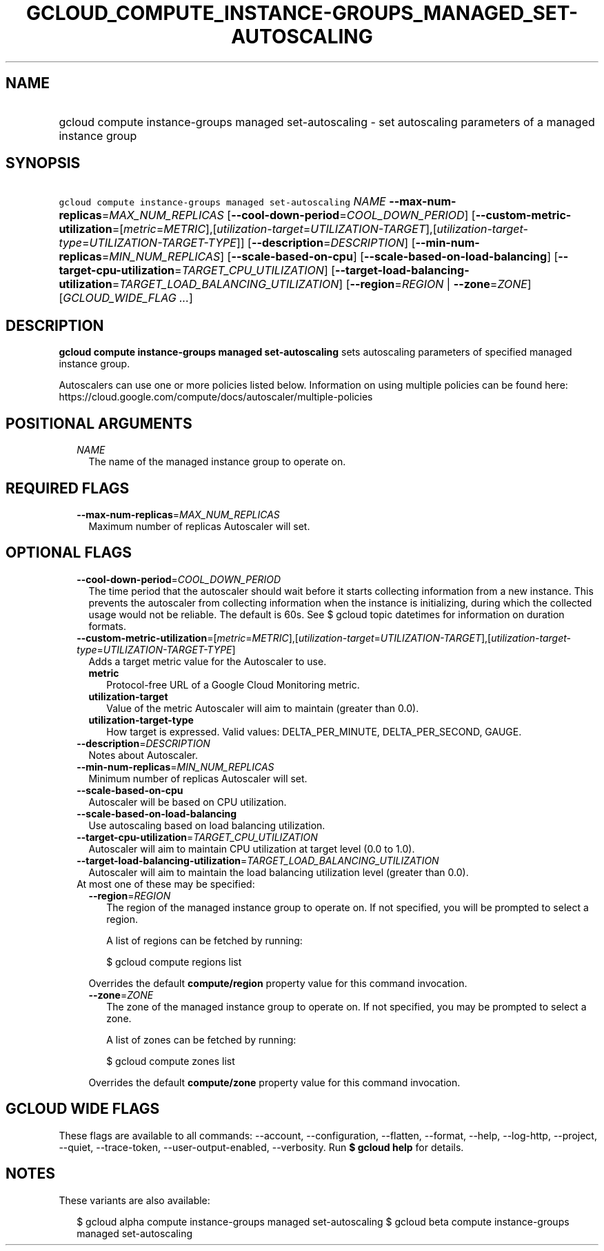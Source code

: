 
.TH "GCLOUD_COMPUTE_INSTANCE\-GROUPS_MANAGED_SET\-AUTOSCALING" 1



.SH "NAME"
.HP
gcloud compute instance\-groups managed set\-autoscaling \- set autoscaling parameters of a managed instance group



.SH "SYNOPSIS"
.HP
\f5gcloud compute instance\-groups managed set\-autoscaling\fR \fINAME\fR \fB\-\-max\-num\-replicas\fR=\fIMAX_NUM_REPLICAS\fR [\fB\-\-cool\-down\-period\fR=\fICOOL_DOWN_PERIOD\fR] [\fB\-\-custom\-metric\-utilization\fR=[\fImetric\fR=\fIMETRIC\fR],[\fIutilization\-target\fR=\fIUTILIZATION\-TARGET\fR],[\fIutilization\-target\-type\fR=\fIUTILIZATION\-TARGET\-TYPE\fR]] [\fB\-\-description\fR=\fIDESCRIPTION\fR] [\fB\-\-min\-num\-replicas\fR=\fIMIN_NUM_REPLICAS\fR] [\fB\-\-scale\-based\-on\-cpu\fR] [\fB\-\-scale\-based\-on\-load\-balancing\fR] [\fB\-\-target\-cpu\-utilization\fR=\fITARGET_CPU_UTILIZATION\fR] [\fB\-\-target\-load\-balancing\-utilization\fR=\fITARGET_LOAD_BALANCING_UTILIZATION\fR] [\fB\-\-region\fR=\fIREGION\fR\ |\ \fB\-\-zone\fR=\fIZONE\fR] [\fIGCLOUD_WIDE_FLAG\ ...\fR]



.SH "DESCRIPTION"

\fBgcloud compute instance\-groups managed set\-autoscaling\fR sets autoscaling
parameters of specified managed instance group.

Autoscalers can use one or more policies listed below. Information on using
multiple policies can be found here:
https://cloud.google.com/compute/docs/autoscaler/multiple\-policies



.SH "POSITIONAL ARGUMENTS"

.RS 2m
.TP 2m
\fINAME\fR
The name of the managed instance group to operate on.


.RE
.sp

.SH "REQUIRED FLAGS"

.RS 2m
.TP 2m
\fB\-\-max\-num\-replicas\fR=\fIMAX_NUM_REPLICAS\fR
Maximum number of replicas Autoscaler will set.


.RE
.sp

.SH "OPTIONAL FLAGS"

.RS 2m
.TP 2m
\fB\-\-cool\-down\-period\fR=\fICOOL_DOWN_PERIOD\fR
The time period that the autoscaler should wait before it starts collecting
information from a new instance. This prevents the autoscaler from collecting
information when the instance is initializing, during which the collected usage
would not be reliable. The default is 60s. See $ gcloud topic datetimes for
information on duration formats.

.TP 2m
\fB\-\-custom\-metric\-utilization\fR=[\fImetric\fR=\fIMETRIC\fR],[\fIutilization\-target\fR=\fIUTILIZATION\-TARGET\fR],[\fIutilization\-target\-type\fR=\fIUTILIZATION\-TARGET\-TYPE\fR]
Adds a target metric value for the Autoscaler to use.

.RS 2m
.TP 2m
\fBmetric\fR
Protocol\-free URL of a Google Cloud Monitoring metric.

.TP 2m
\fButilization\-target\fR
Value of the metric Autoscaler will aim to maintain (greater than 0.0).

.TP 2m
\fButilization\-target\-type\fR
How target is expressed. Valid values: DELTA_PER_MINUTE, DELTA_PER_SECOND,
GAUGE.
.RE
.sp
.TP 2m
\fB\-\-description\fR=\fIDESCRIPTION\fR
Notes about Autoscaler.

.TP 2m
\fB\-\-min\-num\-replicas\fR=\fIMIN_NUM_REPLICAS\fR
Minimum number of replicas Autoscaler will set.

.TP 2m
\fB\-\-scale\-based\-on\-cpu\fR
Autoscaler will be based on CPU utilization.

.TP 2m
\fB\-\-scale\-based\-on\-load\-balancing\fR
Use autoscaling based on load balancing utilization.

.TP 2m
\fB\-\-target\-cpu\-utilization\fR=\fITARGET_CPU_UTILIZATION\fR
Autoscaler will aim to maintain CPU utilization at target level (0.0 to 1.0).

.TP 2m
\fB\-\-target\-load\-balancing\-utilization\fR=\fITARGET_LOAD_BALANCING_UTILIZATION\fR
Autoscaler will aim to maintain the load balancing utilization level (greater
than 0.0).

.TP 2m

At most one of these may be specified:

.RS 2m
.TP 2m
\fB\-\-region\fR=\fIREGION\fR
The region of the managed instance group to operate on. If not specified, you
will be prompted to select a region.

A list of regions can be fetched by running:

.RS 2m
$ gcloud compute regions list
.RE

Overrides the default \fBcompute/region\fR property value for this command
invocation.

.TP 2m
\fB\-\-zone\fR=\fIZONE\fR
The zone of the managed instance group to operate on. If not specified, you may
be prompted to select a zone.

A list of zones can be fetched by running:

.RS 2m
$ gcloud compute zones list
.RE

Overrides the default \fBcompute/zone\fR property value for this command
invocation.


.RE
.RE
.sp

.SH "GCLOUD WIDE FLAGS"

These flags are available to all commands: \-\-account, \-\-configuration,
\-\-flatten, \-\-format, \-\-help, \-\-log\-http, \-\-project, \-\-quiet,
\-\-trace\-token, \-\-user\-output\-enabled, \-\-verbosity. Run \fB$ gcloud
help\fR for details.



.SH "NOTES"

These variants are also available:

.RS 2m
$ gcloud alpha compute instance\-groups managed set\-autoscaling
$ gcloud beta compute instance\-groups managed set\-autoscaling
.RE

